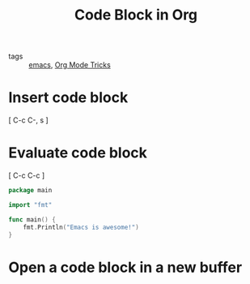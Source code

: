 #+title: Code Block in Org 

- tags :: [[file:20201028193935-emacs.org][emacs]], [[file:20201029150815-org_mode_tricks.org][Org Mode Tricks]]

* Insert code block

[ C-c C-, s ]

* Evaluate code block

[ C-c C-c ]

#+begin_src go
  package main

  import "fmt"

  func main() {
      fmt.Println("Emacs is awesome!")
  }
#+end_src

#+RESULTS:
: Emacs is awesome!

* Open a code block in a new buffer

